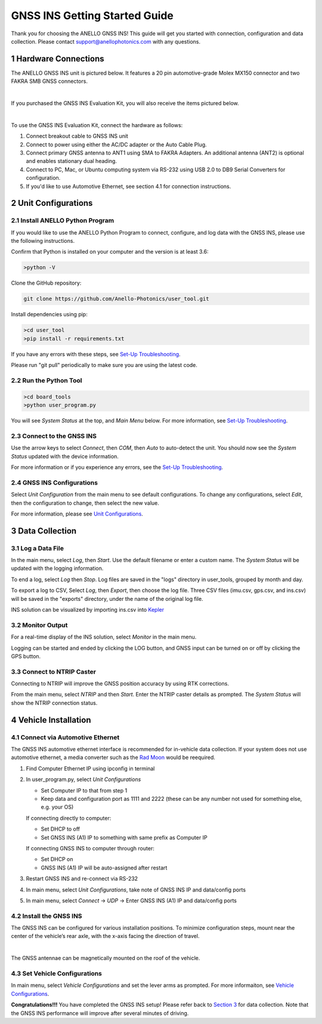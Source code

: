 ==================================
GNSS INS Getting Started Guide
==================================
Thank you for choosing the ANELLO GNSS INS! This guide will get you started with connection, configuration and data collection.
Please contact support@anellophotonics.com with any questions.  

1   Hardware Connections
---------------------------------
The ANELLO GNSS INS unit is pictured below. It features a 20 pin automotive-grade Molex MX150 connector and two FAKRA SMB GNSS connectors.

.. image:: media/ANELLO_GNSS_INS.png
   :width: 50 %
   :align: center
|
If you purchased the GNSS INS Evaluation Kit, you will also receive the items pictured below.

.. image:: media/GNSS_INS_EvalKit.png
   :width: 100 %
   :align: center
|

To use the GNSS INS Evaluation Kit, connect the hardware as follows: 

1. Connect breakout cable to GNSS INS unit
2. Connect to power using either the AC/DC adapter or the Auto Cable Plug.
3. Connect primary GNSS antenna to ANT1 using SMA to FAKRA Adapters. An additional antenna (ANT2) is optional and enables stationary dual heading.
4. Connect to PC, Mac, or Ubuntu computing system via RS-232 using USB 2.0 to DB9 Serial Converters for configuration.
5. If you'd like to use Automotive Ethernet, see section 4.1 for connection instructions.


2   Unit Configurations
---------------------------------
2.1 Install ANELLO Python Program
~~~~~~~~~~~~~~~~~~~~~~~~~~~~~~~~~~
If you would like to use the ANELLO Python Program to connect, configure, and log data with the GNSS INS, please use the following instructions.

Confirm that Python is installed on your computer and the version is at least 3.6:

.. code-block:: python
    
    >python -V

Clone the GitHub repository:

.. code-block:: python

    git clone https://github.com/Anello-Photonics/user_tool.git

Install dependencies using pip:

.. code-block:: python
    
    >cd user_tool
    >pip install -r requirements.txt

If you have any errors with these steps, see `Set-Up Troubleshooting <https://docs-a1.readthedocs.io/en/latest/setup_troubleshooting.html#install-anello-python-program>`_.

Please run "git pull" periodically to make sure you are using the latest code.

2.2 Run the Python Tool 
~~~~~~~~~~~~~~~~~~~~~~~~~~~~~~~~~~~

.. code-block:: python
    
    >cd board_tools
    >python user_program.py

You will see *System Status* at the top, and *Main Menu* below. For more information, see `Set-Up Troubleshooting <https://docs-a1.readthedocs.io/en/latest/setup_troubleshooting.html#run-python-program>`_.

2.3 Connect to the GNSS INS
~~~~~~~~~~~~~~~~~~~~~~~~~~~~~~~~~~~
Use the arrow keys to select *Connect*, then *COM*, then *Auto* to auto-detect the unit. 
You should now see the *System Status* updated with the device information.

For more information or if you experience any errors, see the `Set-Up Troubleshooting <https://docs-a1.readthedocs.io/en/latest/setup_troubleshooting.html#connect-to-evk>`_.

2.4 GNSS INS Configurations
~~~~~~~~~~~~~~~~~~~~~~~~~~~~~~~~~~~
Select *Unit Configuration* from the main menu to see default configurations. To change any configurations, 
select *Edit*, then the configuration to change, then select the new value.

For more information, please see `Unit Configurations <https://docs-a1.readthedocs.io/en/latest/unit_configuration.html>`_.


3   Data Collection
---------------------------------
3.1 Log a Data File
~~~~~~~~~~~~~~~~~~~~~~~~~~~~~~~~~~~
In the main menu, select *Log*, then *Start*. Use the default filename or enter a custom name. 
The *System Status* will be updated with the logging information.

To end a log, select *Log* then *Stop*. Log files are saved in the "logs" directory in user_tools, 
grouped by month and day.

To export a log to CSV, Select *Log*, then *Export*, then choose the log file.
Three CSV files (imu.csv, gps.csv, and ins.csv) will be saved in the "exports" directory, under the name of the original log file.

INS solution can be visualized by importing ins.csv into `Kepler <https://kepler.gl/demo>`_

3.2 Monitor Output
~~~~~~~~~~~~~~~~~~~~~~~~~~~~~~~~~~~
For a real-time display of the INS solution, select *Monitor* in the main menu.

Logging can be started and ended by clicking the LOG button, and GNSS input can be turned on or off by clicking the GPS button.

3.3 Connect to NTRIP Caster
~~~~~~~~~~~~~~~~~~~~~~~~~~~~~~~~~~~
Connecting to NTRIP will improve the GNSS position accuracy by using RTK corrections.

From the main menu, select *NTRIP* and then *Start*. Enter the NTRIP caster details as prompted. 
The *System Status* will show the NTRIP connection status.


4   Vehicle Installation
-------------------------------
4.1 Connect via Automotive Ethernet
~~~~~~~~~~~~~~~~~~~~~~~~~~~~~~~~~~~~~~
The GNSS INS automotive ethernet interface is recommended for in-vehicle data collection. If your system does not use automotive ethernet, a media converter such as the `Rad Moon <https://intrepidcs.com/products/automotive-ethernet-tools/rad-moon-100base-t1-ethernet-media-converter/>`_ would be reequired.

1. Find Computer Ethernet IP using ipconfig in terminal
2. In user_program.py, select *Unit Configurations*
   
   - Set Computer IP to that from step 1
   - Keep data and configuration port as 1111 and 2222 (these can be any number not used for something else, e.g. your OS)
   
   If connecting directly to computer:
   
   - Set DHCP to off
   - Set GNSS INS (A1) IP to something with same prefix as Computer IP
   
   If connecting GNSS INS to computer through router:
   
   - Set DHCP on
   - GNSS INS (A1) IP will be auto-assigned after restart

3. Restart GNSS INS and re-connect via RS-232
4. In main menu, select *Unit Configurations*, take note of GNSS INS IP and data/config ports
5. In main menu, select *Connect* -> *UDP* -> Enter GNSS INS (A1) IP and data/config ports


4.2 Install the GNSS INS
~~~~~~~~~~~~~~~~~~~~~~~~~~~~~~~~~~~
The GNSS INS can be configured for various installation positions. To minimize configuration steps, 
mount near the center of the vehicle’s rear axle, with the x-axis facing the direction of travel.

.. image:: media/GNSSINS_Vehicle_Installation.png
   :width: 50 %
   :align: center
|
The GNSS antennae can be magnetically mounted on the roof of the vehicle.

4.3 Set Vehicle Configurations
~~~~~~~~~~~~~~~~~~~~~~~~~~~~~~~~~~~
In main menu, select *Vehicle Configurations* and set the lever arms as prompted. For more informaiton, see `Vehicle Configurations <https://docs-a1.readthedocs.io/en/latest/vehicle_configuration.html>`_.

**Congratulations!!!**
You have completed the GNSS INS setup! Please refer back to `Section 3 <https://docs-a1.readthedocs.io/en/latest/getting_started_quick.html#data-collection>`_ for data collection. 
Note that the GNSS INS performance will improve after several minutes of driving.